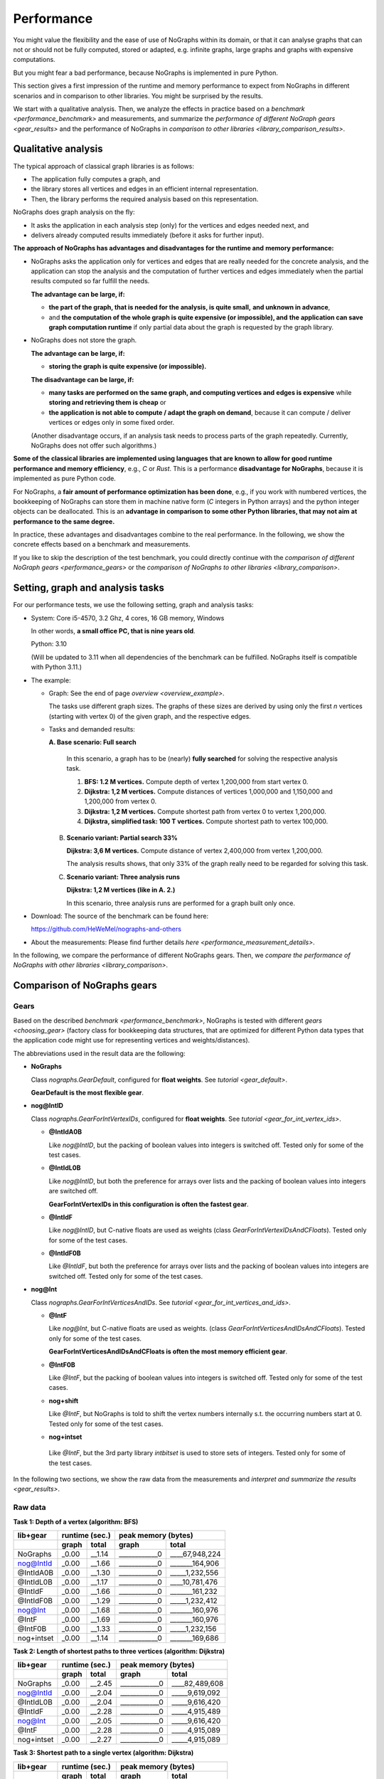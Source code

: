 Performance
-----------

You might value the flexibility and the ease of use of NoGraphs within its domain,
or that it can analyse graphs that can not or should not be fully
computed, stored or adapted, e.g. infinite graphs, large graphs and graphs with
expensive computations.

But you might fear a bad performance, because NoGraphs is implemented in pure Python.

This section gives a first impression of the runtime and memory performance to
expect from NoGraphs in different scenarios and in comparison to other libraries.
You might be surprised by the results.

We start with a qualitative analysis. Then, we analyze the effects in practice
based on a `benchmark <performance_benchmark>` and measurements, and summarize
the `performance of different NoGraph gears <gear_results>`
and the performance of NoGraphs in
`comparison to other libraries <library_comparison_results>`.


Qualitative analysis
~~~~~~~~~~~~~~~~~~~~

The typical approach of classical graph libraries is as follows:

- The application fully computes a graph, and
- the library stores all vertices and edges in an efficient internal
  representation.
- Then, the library performs the required analysis based on this representation.

NoGraphs does graph analysis on the fly:

- It asks the application in each analysis step (only) for the vertices and
  edges needed next, and
- delivers already computed results immediately (before it asks for further
  input).

**The approach of NoGraphs has advantages and disadvantages for the runtime and**
**memory performance:**

- NoGraphs asks the application only for vertices and edges that are really
  needed for the concrete analysis, and the application can stop the analysis
  and the computation of further vertices and edges immediately when the
  partial results computed so far fulfill the needs.

  **The advantage can be large, if:**

  - **the part of the graph, that is needed for the analysis, is quite small,**
    **and unknown in advance**,
  - and **the computation of the whole graph is quite expensive (or impossible), and**
    **the application can save graph computation runtime** if only partial data
    about the graph is requested by the graph library.

- NoGraphs does not store the graph.

  **The advantage can be large, if:**

  - **storing the graph is quite expensive (or impossible).**

  **The disadvantage can be large, if:**

  - **many tasks are performed on the same graph, and computing vertices and**
    **edges is expensive** while **storing and retrieving them is cheap** or
  - **the application is not able to compute / adapt the graph on demand**,
    because it can compute / deliver vertices or edges only in some fixed
    order.

  (Another disadvantage occurs, if an analysis task needs to process
  parts of the graph repeatedly. Currently, NoGraphs does not offer such
  algorithms.)

**Some of the classical libraries are implemented using languages**
**that are known to allow for good runtime performance and memory efficiency**,
e.g., *C* or *Rust*. This is a performance **disadvantage for NoGraphs**,
because it is implemented as pure Python code.

For NoGraphs, a **fair amount of performance optimization has been done**, e.g.,
if you work with numbered vertices, the bookkeeping of NoGraphs can store
them in machine native form (*C* integers in Python arrays) and the
python integer objects can be deallocated. This is an
**advantage in comparison to some other Python libraries, that may not aim**
**at performance to the same degree.**

In practice, these advantages and disadvantages combine to the real
performance. In the following, we show the concrete effects based on a
benchmark and measurements.

If you like to skip the description of the test benchmark, you could
directly continue with the
`comparison of different NoGraph gears <performance_gears>`
or the
`comparison of NoGraphs to other libraries <library_comparison>`.


.. _performance_benchmark:

Setting, graph and analysis tasks
~~~~~~~~~~~~~~~~~~~~~~~~~~~~~~~~~

For our performance tests, we use the following setting, graph and analysis
tasks:

- System: Core i5-4570, 3.2 Ghz, 4 cores, 16 GB memory, Windows

  In other words, **a small office PC, that is nine years old**.

  Python: 3.10

  (Will be updated to 3.11 when all dependencies of the benchmark can be
  fulfilled. NoGraphs itself is compatible with Python 3.11.)

- The example:

  - Graph: See the end of page `overview <overview_example>`.

    The tasks use different graph sizes. The graphs of these sizes are
    derived by using only the first *n* vertices (starting with vertex 0)
    of the given graph, and the respective edges.

  - Tasks and demanded results:

    **A. Base scenario: Full search**

      In this scenario, a graph has to be (nearly) **fully searched**
      for solving the respective analysis task.

      1. **BFS: 1.2 M vertices.**
         Compute depth of vertex 1,200,000 from start vertex 0.

      2. **Dijkstra: 1,2 M vertices.**
         Compute distances of vertices 1,000,000 and 1,150,000 and 1,200,000
         from vertex 0.

      3. **Dijkstra: 1,2 M vertices.**
         Compute shortest path from vertex 0 to vertex 1,200,000.

      4. **Dijkstra, simplified task: 100 T vertices.**
         Compute shortest path to vertex 100,000.

    B. **Scenario variant: Partial search 33%**

       **Dijkstra: 3,6 M vertices.**
       Compute distance of vertex 2,400,000 from vertex 1,200,000.

       The analysis results shows, that only 33% of the graph really need
       to be regarded for solving this task.

    C. **Scenario variant: Three analysis runs**

       **Dijkstra: 1,2 M vertices (like in A. 2.)**

       In this scenario, three analysis runs are performed for a graph built
       only once.

- Download: The source of the benchmark can be found here:

  https://github.com/HeWeMel/nographs-and-others

- About the measurements: Please find further details
  `here <performance_measurement_details>`.

In the following, we compare the performance of different NoGraphs gears.
Then, we
`compare the performance of NoGraphs with other libraries <library_comparison>`.


.. _performance_gears:

Comparison of NoGraphs gears
~~~~~~~~~~~~~~~~~~~~~~~~~~~~

Gears
.....

Based on the described `benchmark <performance_benchmark>`,
NoGraphs is tested with different `gears <choosing_gear>`
(factory class for bookkeeping data structures, that are optimized for
different Python data types that the application code might use for
representing vertices and weights/distances).

The abbreviations used in the result data are the following:

- **NoGraphs**

  Class `nographs.GearDefault`, configured for **float weights**.
  See `tutorial <gear_default>`.

  **GearDefault is the most flexible gear**.

- **nog@IntID**

  Class `nographs.GearForIntVertexIDs`, configured for **float weights**.
  See `tutorial <gear_for_int_vertex_ids>`.

  - **@IntIdA0B**

    Like *nog@IntID*, but the packing of boolean values into integers is
    switched off. Tested only for some of the test cases.

  - **@IntIdL0B**

    Like *nog@IntID*, but both the preference for arrays over lists and
    the packing of boolean values into integers are switched off.

    **GearForIntVertexIDs in this configuration is often the fastest gear**.

  - **@IntIdF**

    Like *nog@IntID*, but C-native floats are used as weights
    (class `GearForIntVertexIDsAndCFloats`).
    Tested only for some of the test cases.

  - **@IntIdF0B**

    Like *@IntIdF*, but both the preference for arrays over lists and
    the packing of boolean values into integers are switched off.
    Tested only for some of the test cases.

- **nog@Int**

  Class `nographs.GearForIntVerticesAndIDs`. See
  `tutorial <gear_for_int_vertices_and_ids>`.

  - **@IntF**

    Like *nog@Int*, but C-native floats are used as weights.
    (class `GearForIntVerticesAndIDsAndCFloats`).
    Tested only for some of the test cases.

    **GearForIntVerticesAndIDsAndCFloats is often the most memory efficient gear**.

  - **@IntF0B**

    Like *@IntF*, but the packing of boolean values into integers is
    switched off. Tested only for some of the test cases.

  - **nog+shift**

    Like *@IntF*, but NoGraphs is told to shift the vertex numbers
    internally s.t. the occurring numbers start at 0.
    Tested only for some of the test cases.

  -  **nog+intset**

    Like *@IntF*, but the 3rd party library *intbitset* is used to
    store sets of integers. Tested only for some of the test cases.

In the following two sections, we show the raw data from the measurements and
`interpret and summarize the results <gear_results>`.

Raw data
........

**Task 1: Depth of a vertex (algorithm: BFS)**

+-----------+-------+--------+--------------------------------+
| lib+gear  | runtime (sec.) |   peak memory (bytes)          |
+-----------+-------+--------+---------------+----------------+
|           | graph |  total |     graph     |     total      |
+===========+=======+========+===============+================+
| NoGraphs  | _0.00 | __1.14 | ____________0 | ____67,948,224 |
+-----------+-------+--------+---------------+----------------+
| nog@IntId | _0.00 | __1.66 | ____________0 | _______164,906 |
+-----------+-------+--------+---------------+----------------+
| @IntIdA0B | _0.00 | __1.30 | ____________0 | _____1,232,556 |
+-----------+-------+--------+---------------+----------------+
| @IntIdL0B | _0.00 | __1.17 | ____________0 | ____10,781,476 |
+-----------+-------+--------+---------------+----------------+
| @IntIdF   | _0.00 | __1.66 | ____________0 | _______161,232 |
+-----------+-------+--------+---------------+----------------+
| @IntIdF0B | _0.00 | __1.29 | ____________0 | _____1,232,412 |
+-----------+-------+--------+---------------+----------------+
| nog@Int   | _0.00 | __1.68 | ____________0 | _______160,976 |
+-----------+-------+--------+---------------+----------------+
| @IntF     | _0.00 | __1.69 | ____________0 | _______160,976 |
+-----------+-------+--------+---------------+----------------+
| @IntF0B   | _0.00 | __1.33 | ____________0 | _____1,232,156 |
+-----------+-------+--------+---------------+----------------+
| nog+intset| _0.00 | __1.14 | ____________0 | _______169,686 |
+-----------+-------+--------+---------------+----------------+

**Task 2: Length of shortest paths to three vertices (algorithm: Dijkstra)**

+-----------+-------+--------+--------------------------------+
| lib+gear  | runtime (sec.) |   peak memory (bytes)          |
+-----------+-------+--------+---------------+----------------+
|           | graph |  total |     graph     |     total      |
+===========+=======+========+===============+================+
| NoGraphs  | _0.00 | __2.45 | ____________0 | ____82,489,608 |
+-----------+-------+--------+---------------+----------------+
| nog@IntId | _0.00 | __2.04 | ____________0 | _____9,619,092 |
+-----------+-------+--------+---------------+----------------+
| @IntIdL0B | _0.00 | __2.04 | ____________0 | _____9,616,420 |
+-----------+-------+--------+---------------+----------------+
| @IntIdF   | _0.00 | __2.28 | ____________0 | _____4,915,489 |
+-----------+-------+--------+---------------+----------------+
| nog@Int   | _0.00 | __2.05 | ____________0 | _____9,616,420 |
+-----------+-------+--------+---------------+----------------+
| @IntF     | _0.00 | __2.28 | ____________0 | _____4,915,089 |
+-----------+-------+--------+---------------+----------------+
| nog+intset| _0.00 | __2.27 | ____________0 | _____4,915,089 |
+-----------+-------+--------+---------------+----------------+

**Task 3: Shortest path to a single vertex (algorithm: Dijkstra)**

+-----------+-------+--------+--------------------------------+
| lib+gear  | runtime (sec.) |   peak memory (bytes)          |
+-----------+-------+--------+---------------+----------------+
|           | graph |  total |     graph     |     total      |
+===========+=======+========+===============+================+
| NoGraphs  | _0.00 | __2.62 | ____________0 | ___126,332,524 |
+-----------+-------+--------+---------------+----------------+
| nog@IntId | _0.00 | __2.19 | ____________0 | ____46,153,544 |
+-----------+-------+--------+---------------+----------------+
| @IntIdL0B | _0.00 | __2.20 | ____________0 | ____46,153,544 |
+-----------+-------+--------+---------------+----------------+
| @IntIdF   | _0.00 | __2.43 | ____________0 | ____41,452,352 |
+-----------+-------+--------+---------------+----------------+
| nog@Int   | _0.00 | __2.22 | ____________0 | ____26,988,580 |
+-----------+-------+--------+---------------+----------------+
| @IntF     | _0.00 | __2.45 | ____________0 | ____22,287,388 |
+-----------+-------+--------+---------------+----------------+
| nog+intset| _0.00 | __2.63 | ____________0 | ____22,287,388 |
+-----------+-------+--------+---------------+----------------+

**Task 4: Regarded graph size reduced by factor 12**

+-----------+-------+--------+--------------------------------+
| lib+gear  | runtime (sec.) |   peak memory (bytes)          |
+-----------+-------+--------+---------------+----------------+
|           | graph |  total |     graph     |     total      |
+===========+=======+========+===============+================+
| NoGraphs  | _0.00 | __0.22 | ____________0 | ____15,793,736 |
+-----------+-------+--------+---------------+----------------+
| nog@IntId | _0.00 | __0.18 | ____________0 | _____4,004,268 |
+-----------+-------+--------+---------------+----------------+
| @IntIdL0B | _0.00 | __0.18 | ____________0 | _____4,002,956 |
+-----------+-------+--------+---------------+----------------+
| @IntIdF   | _0.00 | __0.20 | ____________0 | _____3,532,748 |
+-----------+-------+--------+---------------+----------------+
| nog@Int   | _0.00 | __0.18 | ____________0 | _____2,331,378 |
+-----------+-------+--------+---------------+----------------+
| @IntF     | _0.00 | __0.21 | ____________0 | _____1,860,380 |
+-----------+-------+--------+---------------+----------------+
| nog+intset| _0.00 | __0.21 | ____________0 | _____1,859,932 |
+-----------+-------+--------+---------------+----------------+

**Scenario B: Graph three times larger, only 1/3 to be regarded**

+-----------+-------+--------+--------------------------------+
| lib+gear  | runtime (sec.) |   peak memory (bytes)          |
+-----------+-------+--------+---------------+----------------+
|           | graph |  total |     graph     |     total      |
+===========+=======+========+===============+================+
| NoGraphs  | _0.00 | __2.44 | ____________0 | ____82,494,776 |
+-----------+-------+--------+---------------+----------------+
| nog@IntId | _0.00 | __2.03 | ____________0 | ____19,482,160 |
+-----------+-------+--------+---------------+----------------+
| @IntIdL0B | _0.00 | __2.03 | ____________0 | ____19,482,160 |
+-----------+-------+--------+---------------+----------------+
| @IntIdF   | _0.00 | __2.35 | ____________0 | ____10,166,713 |
+-----------+-------+--------+---------------+----------------+
| nog@Int   | _0.00 | __2.04 | ____________0 | ____19,482,160 |
+-----------+-------+--------+---------------+----------------+
| @IntF     | _0.00 | __2.35 | ____________0 | ____10,166,713 |
+-----------+-------+--------+---------------+----------------+
| nog+intset| _0.00 | __2.35 | ____________0 | ____10,166,713 |
+-----------+-------+--------+---------------+----------------+
| nog+shift | _0.00 | __2.75 | ____________0 | _____4,916,593 |
+-----------+-------+--------+---------------+----------------+

**Scenario C: Three searches (see task 2) in same graph**

+-----------+-------+--------+--------------------------------+
| lib+gear  | runtime (sec.) |   peak memory (bytes)          |
+-----------+-------+--------+---------------+----------------+
|           | graph |  total |     graph     |     total      |
+===========+=======+========+===============+================+
| NoGraphs  | _0.00 | __7.33 | ____________0 | ____82,488,320 |
+-----------+-------+--------+---------------+----------------+
| nog@IntId | _0.00 | __6.08 | ____________0 | _____9,617,068 |
+-----------+-------+--------+---------------+----------------+
| @IntIdL0B | _0.00 | __6.08 | ____________0 | _____9,617,068 |
+-----------+-------+--------+---------------+----------------+
| @IntIdF   | _0.00 | __6.79 | ____________0 | _____4,915,729 |
+-----------+-------+--------+---------------+----------------+
| nog@Int   | _0.00 | __6.07 | ____________0 | _____9,617,068 |
+-----------+-------+--------+---------------+----------------+
| @IntF     | _0.00 | __6.80 | ____________0 | _____4,915,729 |
+-----------+-------+--------+---------------+----------------+
| nog+intset| _0.00 | __6.79 | ____________0 | _____4,915,729 |
+-----------+-------+--------+---------------+----------------+

.. _gear_results:

Choosing the optimal gear makes quite a difference
..................................................

In the `benchmark <performance_benchmark>`, the vertices are the natural numbers
starting at 0 (in the following just "natural numbers"). In this case, we can choose
between several gears, with different performance:

- GearForHashableVertexIDs, subclass **GearDefault**

  *GearDefault* is the gear that is used by the
  `traversal classes with simplified API <traversals>`,
  where a gear cannot be chosen, and it is the most flexible gear w.r.t. typing.
  In the following, **we compare the performance**
  of `other gears <gears>` **with this base case**.

- **GearForIntVertexIDs**

  If we use this gear in order to tell NoGraphs, that we have
  **natural numbers as vertex ids**,
  it switches **from mappings** (from vertex ids to something, e.g., to vertices
  or floats) and **sets** (of vertex ids) **to lists and arrays**, where the vertex
  ids are the indices. In arrays, **floats and bytes are stored as C-native values**,
  **flag bits are packed into bytes**, and the original *Python* value objects will
  be disposed by the garbage collector.
  If we use subclass *GearForIntVertexIDsAndCFloats*, also distances can
  be stored in arrays as C-native values.

  All this together reduces memory consumption dramatically (relationship to
  base case GearDefault is shown):

  +--------------------------------+---------+-------------+
  | Test case                      | runtime | peak memory |
  +================================+=========+=============+
  | Dijkstra + distances           | 93.1%   | 6.0%        |
  +--------------------------------+---------+-------------+
  | Dijkstra + path, 100T vertices | 90.9%   | 22.4%       |
  +--------------------------------+---------+-------------+
  | Dijkstra + path, 1.2M vertices | 92.7%   | 32.8%       |
  +--------------------------------+---------+-------------+
  | DFS                            | 145.6%  | 0.2%        |
  +--------------------------------+---------+-------------+
  | DFS without bit packing        | 113.2%  | 1.8%        |
  +--------------------------------+---------+-------------+

  In one case, DFS, the runtime significantly increases, by 46%. If this is not
  acceptable in the use case, *GearForIntVertexIDs* offers options to
  reduce runtime but keep most of the memory savings. One option is to
  switch of bit packing: the runtime increases only by 13.2%, but
  the memory usage is still only 1.8% of that of the base case
  (see the last line in the table).

- **GearForIntVerticesAndIDs**

  If we use this gear in order to tell NoGraphs, that
  the **vertices themselves are natural numbers**, it switches
  **to arrays** instead of lists in more cases, e.g., in the predecessor
  collection used to store paths, because vertices represented
  by non-negative integers can be stored in an array.
  During the graph analysis, most of the vertices are only be kept in such
  arrays, as native *C* integers. The original *Python* vertex objects are
  disposed by the garbage collector.

  In the Dijkstra cases with paths generation, this further reduces memory consumption
  (relationship to base case GearDefault is shown), at the cost of roughly
  10 percent points of runtime. In DFS, the effects are much smaller.

  Again, we can use a subclass of the gear, here
  *GearForIntVerticesAndIDsAndCFloats*,
  that can store distances in arrays as C-native values.

  +--------------------------------+---------+-------------+
  | Test case                      | runtime | peak memory |
  +================================+=========+=============+
  | Dijkstra + distances           | 93.1%   | 6.0%        |
  +--------------------------------+---------+-------------+
  | Dijkstra + path, 100T vertices | 95.5%   | 11.8%       |
  +--------------------------------+---------+-------------+
  | Dijkstra + path, 1.2M vertices | 93.5%   | 17.6%       |
  +--------------------------------+---------+-------------+
  | DFS                            | 148.2%  | 0.2%        |
  +--------------------------------+---------+-------------+
  | DFS without bit packing        | 116,7%  | 1.8%        |
  +--------------------------------+---------+-------------+

  And again, we can use options of the gear to trade some memory for a
  better DFS runtime. The last line shows the results without bit packing.

- **GearForIntVerticesAndIDs, with intbitset**

  We can tell NoGraphs to use an external library for efficient
  handling of sets of integers. Here, we choose the C-based
  library **intbitset** (see PyPI).

  The memory consumption decreases comparably to GearForIntVerticesAndIDs,
  but **in the DFS case, intbitset is much faster, by about 1/3**
  than the Python-based bit packing of GearForIntVerticesAndIDs.

  +--------------------------------+---------+-------------+
  | Test case                      | runtime | peak memory |
  +================================+=========+=============+
  | Dijkstra + distances           | 92.7%   | 6.0%        |
  +--------------------------------+---------+-------------+
  | Dijkstra + path, 100T vertices | 95.5%   | 11.8%       |
  +--------------------------------+---------+-------------+
  | Dijkstra + path, 1.2M vertices | 100.4%  | 17.6%       |
  +--------------------------------+---------+-------------+
  | DFS                            | 100.0%  | 0.2%        |
  +--------------------------------+---------+-------------+

- **GearForIntVerticesAndIDs, configured for performance**

  If our goal is the best performance, but without external libraries,
  we can use *GearForIntVerticesAndIDs* and switch on its
  options *no_arrays* and *no_bit_packing*. So, we profit
  from the advantages of lists when compared to sets or dicts, but we
  avoid the slower arrays and the slow Python-based bit packing.

  +--------------------------------+---------+-------------+
  | Test case                      | runtime | peak memory |
  +================================+=========+=============+
  | Dijkstra + distances           | 83.3%   | 11.7%       |
  +--------------------------------+---------+-------------+
  | Dijkstra + path, 100T vertices | 81.8%   | 25.3%       |
  +--------------------------------+---------+-------------+
  | Dijkstra + path, 1.2M vertices | 84.0%   | 36.5%       |
  +--------------------------------+---------+-------------+
  | DFS                            | 102.6%  | 15.9%       |
  +--------------------------------+---------+-------------+

.. tip::

   The numbers shown in these tables illustrate that the feature of NoGraphs
   to work with a large range of different data types does not only improve
   flexibility, but can also be used to massively optimize the memory
   performance of an analysis.

(Not really) dense subsets of the natural numbers
.................................................

A special case is scenario B of the `benchmark <performance_benchmark>`:
Here, the same amount of vertices and edges
are regarded as in task 2 of scenario 1. But when we switch to
*GearForIntVertexIDs*, we see
a memory reduction to 23,6% instead of 11,7%. And when we switch to
*GearForIntVerticesAndIDs*, we see a reduction to 12,3% instead of 6%.

The reason is that with these gears, we tell NoGraphs to use vertices from
0 to the highest vertex number that occurs, and the regarded vertex in scenario
B are roughly between 1,200,000 and 2,400,000 instead of between 0 and 1,200,000 in
task 2 of scenario 1. This means, the lists (resp. arrays) in the bookkeeping
are half empty!

Still, the reduction of the needed memory to 12.3% is worth choosing
*GearForIntVerticesAndIDs*.

In the raw data table for scenario B, an additional setting *nog+shift* is listed.
Here, we tell NoGraphs to convert vertices from the range above 1,2 M to the range
above 0. The memory consumption decreases by an additional factor of 50% and
reaches the values of task 2 of scenario 1.

So, the
**conversion of the number range removes the problem of empty sequence entries**
**and the smaller reduction of memory consumption**.
The runtime increases by 14 percent points,
this is the time needed for calling and executing the conversion function
for each vertex, when a (converted) vertex id for the vertex is needed.

Of cause, such a conversion can only be applied if the range of regarded
vertices is roughly known.


.. _library_comparison:

Comparison to other libraries
~~~~~~~~~~~~~~~~~~~~~~~~~~~~~

Libraries
.........

Now, we use the `benchmark <performance_benchmark>` to compare the
performance of the following graph libraries with the performance of NoGraphs:

- **igraph: Core written in C**

  - Description: "Python interface to the igraph high performance graph
    library, primarily aimed at complex network research and analysis."
  - PyPI package: https://pypi.org/project/igraph

- **RetworkX: Core written in Rust**

  - Description: "High performance graph data structures and algorithms"
  - PyPI package: https://pypi.org/project/retworkx

- **NetworkX: Pure Python code**

  - Description: "Python package for creating and manipulating graphs and networks"
  - PyPI package: https://pypi.org/project/networkx

They use the classical phased approach: in the first phase, the graph is
computed, and in the second phase, it is analyzed. In contrast, NoGraphs is
focused on graph analysis on the fly.

The tested versions of these libraries can be found in file
`requirements.txt <https://github.com/HeWeMel/nographs-and-others/blob/master/requirements.txt>`
of the benchmark.

See section `comments about the used test code <library_comparison_comments>`
for details about the test code for the different libraries and about specific
problems that occurred.

NoGraphs is tested with three different gears: In the following, *NoGraphs* denotes
the flexible default configuration, *@IntIdL0B* needs less memory, but is also
optimized for runtime, and *@IntIdF* is optimized for best memory performance.
See the section with the `gear comparison <performance_gears>` for details.

In the following two sections, we show the raw data from the measurements and
`interpret and summarize the results <library_comparison_results>`.

Raw data
.........

**Task 1: Depth of a vertex (algorithm: BFS)**

+-----------+-------+--------+--------------------------------+
| lib+gear  | runtime (sec.) |   peak memory (bytes)          |
+-----------+-------+--------+---------------+----------------+
|           | graph |  total |     graph     |     total      |
+===========+=======+========+===============+================+
| NoGraphs  | _0.00 | __1.14 | ____________0 | ____67,948,224 |
+-----------+-------+--------+---------------+----------------+
| @IntIdL0B | _0.00 | __1.17 | ____________0 | ____10,781,476 |
+-----------+-------+--------+---------------+----------------+
| @IntIdF   | _0.00 | __1.66 | ____________0 | _______161,232 |
+-----------+-------+--------+---------------+----------------+
| igraph    | 13.95 | _14.58 | ___21,531,780 | ____21,531,780 |
+-----------+-------+--------+---------------+----------------+
| RetworkX  | _1.64 | __2.66 | ___33,594,160 | ____76,761,129 |
+-----------+-------+--------+---------------+----------------+
| NetworkX  | _8.86 | _10.65 | 1,417,015,717 | _1,479,936,905 |
+-----------+-------+--------+---------------+----------------+

**Task 2: Length of shortest paths to three vertices (algorithm: Dijkstra)**

+-----------+-------+--------+--------------------------------+
| lib+gear  | runtime (sec.) |   peak memory (bytes)          |
+-----------+-------+--------+---------------+----------------+
|           | graph |  total |     graph     |     total      |
+===========+=======+========+===============+================+
| NoGraphs  | _0.00 | __2.45 | ____________0 | ____82,489,608 |
+-----------+-------+--------+---------------+----------------+
| @IntIdL0B | _0.00 | __2.04 | ____________0 | _____9,616,420 |
+-----------+-------+--------+---------------+----------------+
| @IntIdF   | _0.00 | __2.28 | ____________0 | _____4,915,489 |
+-----------+-------+--------+---------------+----------------+
| igraph    | 13.82 | _14.34 | ___21,530,892 | ____21,530,892 |
+-----------+-------+--------+---------------+----------------+
| RetworkX  | _1.62 | __1.97 | ___33,593,824 | ____33,596,252 |
+-----------+-------+--------+---------------+----------------+
| NetworkX  | _8.86 | _11.60 | 1,417,016,696 | _1,541,442,000 |
+-----------+-------+--------+---------------+----------------+

**Tasks 3: Shortest path to a single vertex (algorithm: Dijkstra)**

+-----------+-------+--------+--------------------------------+
| lib+gear  | runtime (sec.) |   peak memory (bytes)          |
+-----------+-------+--------+---------------+----------------+
|           | graph |  total |     graph     |     total      |
+===========+=======+========+===============+================+
| NoGraphs  | _0.00 | __2.62 | ____________0 | ___126,332,524 |
+-----------+-------+--------+---------------+----------------+
| @IntIdL0B | _0.00 | __2.20 | ____________0 | ____46,153,544 |
+-----------+-------+--------+---------------+----------------+
| @IntIdF   | _0.00 | __2.43 | ____________0 | ____41,452,352 |
+-----------+-------+--------+---------------+----------------+
| igraph    | 13.25 | _13.78 | ___21,530,892 | ____30,690,568 |
+-----------+-------+--------+---------------+----------------+
| RetworkX  |  n.a. |   n.a. |          n.a. |           n.a. |
+-----------+-------+--------+---------------+----------------+
| NetworkX  |  n.a. |   n.a. |          n.a. |           n.a. |
+-----------+-------+--------+---------------+----------------+

RetworkX and NetworX run in memory allocation errors. Thus, the table
shows no values for them. They might have a problem with the length
of the path to compute: it is 283.338 vertices long.

**Task 4: Regarded graph size reduced by factor 12**

+-----------+-------+--------+--------------------------------+
| lib+gear  | runtime (sec.) |   peak memory (bytes)          |
+-----------+-------+--------+---------------+----------------+
|           | graph |  total |     graph     |     total      |
+===========+=======+========+===============+================+
| NoGraphs  | _0.00 | __0.22 | ____________0 | ____15,793,736 |
+-----------+-------+--------+---------------+----------------+
| @IntIdL0B | _0.00 | __0.18 | ____________0 | _____4,002,956 |
+-----------+-------+--------+---------------+----------------+
| @IntIdF   | _0.00 | __0.20 | ____________0 | _____3,532,748 |
+-----------+-------+--------+---------------+----------------+
| igraph    | _0.19 | __0.23 | ____2,867,708 | _____2,867,708 |
+-----------+-------+--------+---------------+----------------+
| RetworkX  | _0.14 | _57.84 | ____2,793,880 | _____2,989,541 |
+-----------+-------+--------+---------------+----------------+
| NetworkX  | _0.67 | _82.67 | __123,319,124 | _9,593,863,188 |
+-----------+-------+--------+---------------+----------------+

For the task with reduced graph size, each of the libraries can compute
the demanded path.

**Scenario B: Graph three times larger, only 1/3 to be regarded**

+-----------+-------+--------+--------------------------------+
| lib+gear  | runtime (sec.) |   peak memory (bytes)          |
+-----------+-------+--------+---------------+----------------+
|           | graph |  total |     graph     |     total      |
+===========+=======+========+===============+================+
| NoGraphs  | _0.00 | __2.44 | ____________0 | ____82,494,776 |
+-----------+-------+--------+---------------+----------------+
| @IntIdL0B | _0.00 | __2.03 | ____________0 | ____19,482,160 |
+-----------+-------+--------+---------------+----------------+
| @IntIdF   | _0.00 | __2.35 | ____________0 | ____10,166,713 |
+-----------+-------+--------+---------------+----------------+
| igraph    |110.30 | 110.90 | ___59,975,244 | ____59,975,244 |
+-----------+-------+--------+---------------+----------------+
| RetworkX  | _4.89 | __5.66 | __100,793,656 | ___100,794,448 |
+-----------+-------+--------+---------------+----------------+
| NetworkX  |  n.a. |   n.a. |          n.a. |           n.a. |
+-----------+-------+--------+---------------+----------------+

**Scenario C: Three searches (see task 2) in same graph**

+-----------+-------+--------+--------------------------------+
| lib+gear  | runtime (sec.) |   peak memory (bytes)          |
+-----------+-------+--------+---------------+----------------+
|           | graph |  total |     graph     |     total      |
+===========+=======+========+===============+================+
| NoGraphs  | _0.00 | __7.33 | ____________0 | ____82,488,320 |
+-----------+-------+--------+---------------+----------------+
| @IntIdL0B | _0.00 | __6.08 | ____________0 | _____9,617,068 |
+-----------+-------+--------+---------------+----------------+
| @IntIdF   | _0.00 | __6.79 | ____________0 | _____4,915,729 |
+-----------+-------+--------+---------------+----------------+
| igraph    | 13.17 | _14.63 | ___21,530,892 | ____21,530,892 |
+-----------+-------+--------+---------------+----------------+
| RetworkX  | _1.63 | __2.58 | ___33,593,824 | ____33,594,756 |
+-----------+-------+--------+---------------+----------------+
| NetworkX  |  n.a. |   n.a. |          n.a. |           n.a. |
+-----------+-------+--------+---------------+----------------+

.. _library_comparison_results:

Used NoGraphs configuration
...........................

In the following, we compare the results of the three libraries with these
of NoGraphs in the memory optimized configuration
(class `GearForIntVerticesAndIDsAndCFloats`). See the
`previous section <library_comparison>` for faster options.

One analysis task, search covers graph: NoGraphs mostly fastest
...............................................................

In scenario A of the `benchmark <performance_benchmark>`,
where **only one analysis task** has to be done,
**the advantage of NoGraphs**, that is does not need to build and
store an internal representation of the graph, **is very large**,
**even though the whole graph has to be regarded**
**to solve the task** in this scenario
(and NoGraphs is not even build / intended for this).

**In comparison to the** *C* **and** *Rust* **libraries, the advantage is even larger**
**than their advantage from their more runtime and memory efficient**
**implementation languages**.

- **In total runtime, NoGraphs is nearly always the fastest, often by far**

  In all test cases of scenario A, with just a single exception, NoGraphs
  is faster, often much faster: it solves the tasks 1 to 3
  **in the middle in only 45% of the time** the C- and Rust-based libraries need
  to build up the graph representation
  and to solve the task based on this. (The only exception is, that at task 2,
  NoGraphs in the used memory-optimized configuration is about 16% slower than
  RetworkX.)

  **NetworkX is the slowest, often by very large factors** (On average, NoGraphs
  needs only 12% of the runtime of NetworkX. Please note, that runtime and memory
  performance is not a primary goal of NetworkX. So, the result might not be
  surprising.)

  **igraph seams to have a problem with building up large graphs**, although
  the tests use code that is optimized for the library. It often needs
  **up to 9 times longer than RetworkX**.

  **RetworkX and NetworkX show problems with the calculation of long paths**
  and could not solve task 3 for the original graph on the test
  machine. Even for task 4, a much simplified version with a graph that is 12
  times smaller, they already show extremely high run times.

- **The memory consumption of NoGraphs is always the lowest, often by far**

  **For tasks with low bookkeeping volume** (BFS),
  **NoGraphs needs dramatically less memory than RetworkX and igraph**:
  about **0.2%** of the memory RetworkX needs, and **below 0.8%** of that of igraph.

  **With larger bookkeeping volume** (Dijkstra for task 2 and path generation
  for task 3), there is
  **still quite an advantage, but it is moderately smaller**:
  For Dikstra distances, NoGraphs needs about 23% of the memory need of igraph
  and about 15% of that of RetworkX, and for Dijkstra with path generation, it
  needs about 73% of the memory need of igraph (RetworkX can not solve the
  original problem). When we drastically reduce the graph and path size (task 4),
  NoGraphs needs about 63% to 65% of the memory of the two other libraries.

  **NetworkX** needs enormous amounts of memory for the tasks,
  **compared to NoGraphs, between factor 313 and 9.193 more**.


Larger graph, or smaller part to be analyzed: Advantage for NoGraphs
....................................................................

If we make the **graph larger, the advantage of NoGraphs scales up accordingly.**
And **if we reduce the relative part of the graph that is to be**
**regarded for the analysis, the advantage of NoGraphs increases significantly.**

Scenario B of `benchmark <performance_benchmark>` illustrates this:
Its task is of the same type as task 2 of
scenario A. Its graph is three times larger, but
only 1/3 of the graph has to be regarded to solve the task.
This means the number of regarded vertices and edges are similar.

This means, NoGraphs searches one 1/3 of the graph, but the other libraries have
to compute the graph in full size, before they even start searching.

The memory consumption of NoGraphs increases just by the empty collection entries
due to bad numbering
(see analysis in section `Comparison of NoGraphs gears <gear_results>`).

Thus, **NoGraphs needs only about 2% of the runtime of igraph and 42% of the runtime**
**of RetworkX**. This is much better than the relative values for task 2 of
scenario A. And the **advantage of NoGraphs w.r.t. the needed memory also increases,**
**to 17% (igraph) and 10% (RetworkX)**.


More analysis tasks, same graph: Advantage for C and Rust libraries
...................................................................

Scenario C of the `benchmark <performance_benchmark>`
is based on task 2 of scenario A, but the same analysis is
executed three times on the same graph. This means, once an internal
representation of the graph has been built, it can be used for all three
task runs.

Here, the runtime of NoGraphs gets three times higher and the memory
consumptions stays the same. The runtime of igraph and RetworkX increase
only slightly, because they are very fast in the analysis phase.

**In total, the runtime advantages of NoGraphs decrease, the disadvantages**
**increase: Its runtime is now 47% of that of igraph**
and **264% of that of RetworkX** (compared to 15% and 116% for scenario A task 2).

**NetworkX does not profit in relation to NoGraphs**, because already its
analysis phase takes longer than the on-the-fly run of NoGraphs.

(Please note, that scenarios A and C demand to fully search a graph, but NoGraphs
is made for scenarios where a graph that cannot be fully computed and/or adapted.)


.. _performance_measurement_details:

Details about the measurements
~~~~~~~~~~~~~~~~~~~~~~~~~~~~~~

In the `benchmark <performance_benchmark>`, the runtime for a test is
determined as the median of 5 consecutive test runs.

The peak memory consumption of a test is determined with the tracemalloc
module of the Python standard library, measured in a test run separate
from the ones used for measuring the runtime.

The garbage collector is called before a time or memory measurement is started.


.. _library_comparison_comments:

Comments about the used test code
~~~~~~~~~~~~~~~~~~~~~~~~~~~~~~~~~

In the `comparison of the performance of the libraries <library_comparison>`,
individual properties of the libraries have been used to get good numbers for
each of them:

- Igraph is very slow in adding individual edges to a graph. So,
  chunks of 10 000 edges are loaded into the library, as a compromise
  between needing too much memory on the Python side, and needing too
  much runtime on the library side.

- Igraphs can directly work with positive integer vertices. That is used
  to get the full speed out of it.

- RetworkX provide an efficient iterator for BFS, but it does not provide
  the depth of vertices. For that purpose, a suitable visitor object
  have been defined, that does this.

- RetworkX can return all internally used vertex indices as a single list
  when the number of vertices is pre-defined. And it can convert from
  internal vertex ids to Python vertices on its own. And it is very fast in
  adding individual edges. All this is used.

- In the original version of task 3, not only the shortest path but also
  its length (weight) was demanded. NoGraphs and NetworkX can directly
  provide the length after the path has been created. igraph and
  RetworkX return only the path, and since manually computing its length
  in Python code takes some time, and this could distort the message
  of the tests, the task was simplified and the path length is not
  demanded.

- NetworkX can directly work on Python vertices. This is used to avoid
  dealing with vertex ids of the library.

Side note of the author:

- It stayed unclear, why the search with the Dijkstra algorithm
  of RetworkX takes so long. The library seems to be extraordinarily fast.
  But since the search is done by just one call of a library method, it
  seems that the reason is a problem in the library code and not in the
  way the library is used...
